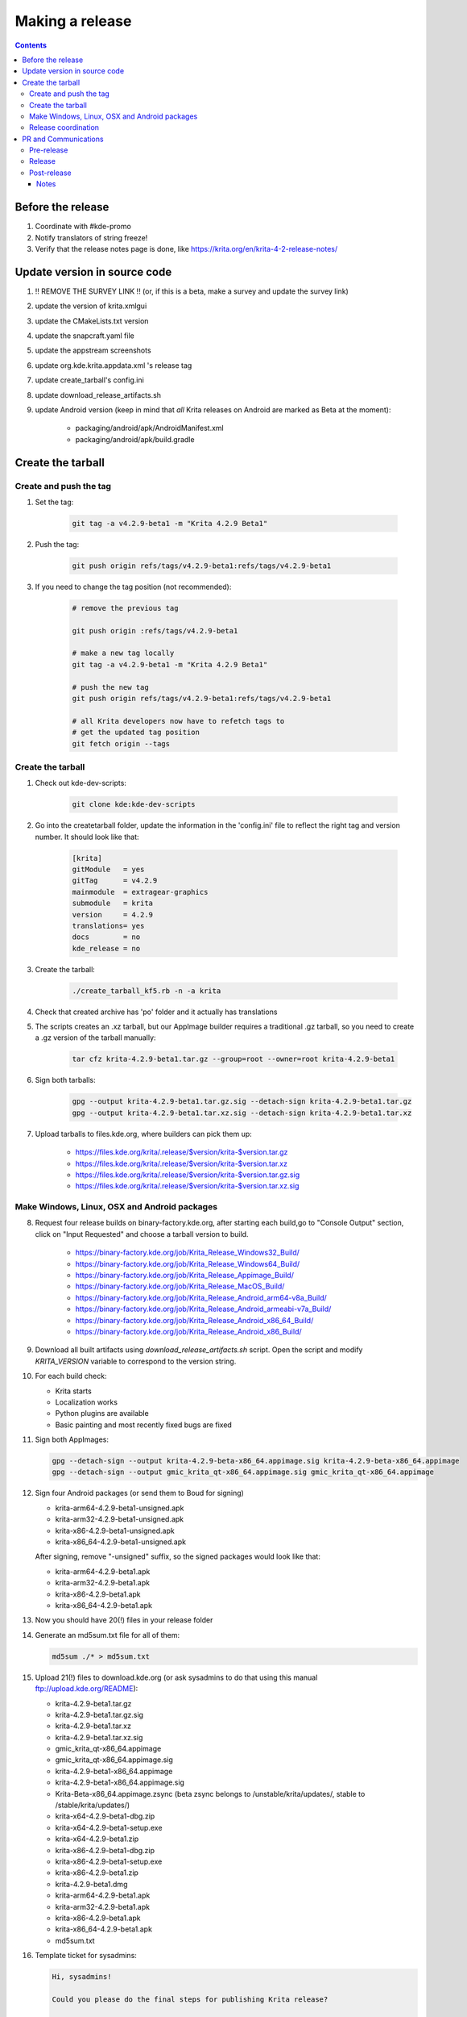 .. meta::
    :description:
        Releasing Krita

.. metadata-placeholder

    :authors: - Dmitry Kazakov <dimula73@gmail.com>
    :license: GNU free documentation license 1.3 or later.

.. _release_krita:

==========================
Making a release
==========================

.. contents::

Before the release
------------------

1. Coordinate with #kde-promo
2. Notify translators of string freeze!
3. Verify that the release notes page is done, like https://krita.org/en/krita-4-2-release-notes/



Update version in source code
-----------------------------

1. !! REMOVE THE SURVEY LINK !! (or, if this is a beta, make a survey and update the survey link)
2. update the version of krita.xmlgui
3. update the CMakeLists.txt version
4. update the snapcraft.yaml file
5. update the appstream screenshots
6. update org.kde.krita.appdata.xml 's release tag
7. update create_tarball's config.ini
8. update download_release_artifacts.sh
9. update Android version (keep in mind that *all* Krita releases on Android are marked as Beta at the moment):

    * packaging/android/apk/AndroidManifest.xml 
    * packaging/android/apk/build.gradle

Create the tarball
------------------

Create and push the tag
~~~~~~~~~~~~~~~~~~~~~~~

1. Set the tag: 

    .. code::
    
        git tag -a v4.2.9-beta1 -m "Krita 4.2.9 Beta1"

2. Push the tag: 

    .. code::
    
        git push origin refs/tags/v4.2.9-beta1:refs/tags/v4.2.9-beta1

3. If you need to change the tag position (not recommended):

    .. code::

        # remove the previous tag

        git push origin :refs/tags/v4.2.9-beta1

        # make a new tag locally
        git tag -a v4.2.9-beta1 -m "Krita 4.2.9 Beta1"

        # push the new tag
        git push origin refs/tags/v4.2.9-beta1:refs/tags/v4.2.9-beta1

        # all Krita developers now have to refetch tags to 
        # get the updated tag position
        git fetch origin --tags

Create the tarball
~~~~~~~~~~~~~~~~~~
1. Check out kde-dev-scripts:
    
    .. code::
    
        git clone kde:kde-dev-scripts

2. Go into the createtarball folder, update the information in the 'config.ini' file to reflect the right tag and version number. It should look like that:

    .. code::

        [krita]
        gitModule   = yes
        gitTag      = v4.2.9
        mainmodule  = extragear-graphics
        submodule   = krita
        version     = 4.2.9
        translations= yes
        docs        = no
        kde_release = no

3. Create the tarball: 

    .. code::
    
        ./create_tarball_kf5.rb -n -a krita

4. Check that created archive has 'po' folder and it actually has translations

5. The scripts creates an .xz tarball, but our AppImage builder requires a traditional .gz tarball, so you need to create a .gz version of the tarball manually:

    .. code::

        tar cfz krita-4.2.9-beta1.tar.gz --group=root --owner=root krita-4.2.9-beta1


6. Sign both tarballs:

    .. code::

        gpg --output krita-4.2.9-beta1.tar.gz.sig --detach-sign krita-4.2.9-beta1.tar.gz
        gpg --output krita-4.2.9-beta1.tar.xz.sig --detach-sign krita-4.2.9-beta1.tar.xz

7. Upload tarballs to files.kde.org, where builders can pick them up:

    * https://files.kde.org/krita/.release/$version/krita-$version.tar.gz
    * https://files.kde.org/krita/.release/$version/krita-$version.tar.xz
    * https://files.kde.org/krita/.release/$version/krita-$version.tar.gz.sig
    * https://files.kde.org/krita/.release/$version/krita-$version.tar.xz.sig


Make Windows, Linux, OSX and Android packages
~~~~~~~~~~~~~~~~~~~~~~~~~~~~~~~~~~~~~~~~~~~~~

8. Request four release builds on binary-factory.kde.org, after starting each build,go to "Console Output" section, click on "Input Requested" and choose a tarball version to build.

    * https://binary-factory.kde.org/job/Krita_Release_Windows32_Build/
    * https://binary-factory.kde.org/job/Krita_Release_Windows64_Build/
    * https://binary-factory.kde.org/job/Krita_Release_Appimage_Build/
    * https://binary-factory.kde.org/job/Krita_Release_MacOS_Build/
    * https://binary-factory.kde.org/job/Krita_Release_Android_arm64-v8a_Build/
    * https://binary-factory.kde.org/job/Krita_Release_Android_armeabi-v7a_Build/
    * https://binary-factory.kde.org/job/Krita_Release_Android_x86_64_Build/
    * https://binary-factory.kde.org/job/Krita_Release_Android_x86_Build/

9. Download all built artifacts using `download_release_artifacts.sh` script. Open the script and modify `KRITA_VERSION` variable to correspond to the version string.

10. For each build check:

    * Krita starts
    * Localization works
    * Python plugins are available
    * Basic painting and most recently fixed bugs are fixed

11. Sign both AppImages:

    .. code::

        gpg --detach-sign --output krita-4.2.9-beta-x86_64.appimage.sig krita-4.2.9-beta-x86_64.appimage
        gpg --detach-sign --output gmic_krita_qt-x86_64.appimage.sig gmic_krita_qt-x86_64.appimage


12. Sign four Android packages (or send them to Boud for signing)

    * krita-arm64-4.2.9-beta1-unsigned.apk
    * krita-arm32-4.2.9-beta1-unsigned.apk
    * krita-x86-4.2.9-beta1-unsigned.apk
    * krita-x86_64-4.2.9-beta1-unsigned.apk

    After signing, remove "-unsigned" suffix, so the signed packages would look like that:

    * krita-arm64-4.2.9-beta1.apk
    * krita-arm32-4.2.9-beta1.apk
    * krita-x86-4.2.9-beta1.apk
    * krita-x86_64-4.2.9-beta1.apk
  
13. Now you should have 20(!) files in your release folder

14. Generate an md5sum.txt file for all of them:

    .. code::

        md5sum ./* > md5sum.txt

15. Upload 21(!) files to download.kde.org (or ask sysadmins to do that using this manual ftp://upload.kde.org/README):

    * krita-4.2.9-beta1.tar.gz
    * krita-4.2.9-beta1.tar.gz.sig
    * krita-4.2.9-beta1.tar.xz
    * krita-4.2.9-beta1.tar.xz.sig
    * gmic_krita_qt-x86_64.appimage
    * gmic_krita_qt-x86_64.appimage.sig
    * krita-4.2.9-beta1-x86_64.appimage
    * krita-4.2.9-beta1-x86_64.appimage.sig
    * Krita-Beta-x86_64.appimage.zsync (beta zsync belongs to /unstable/krita/updates/, stable to /stable/krita/updates/)
    * krita-x64-4.2.9-beta1-dbg.zip
    * krita-x64-4.2.9-beta1-setup.exe
    * krita-x64-4.2.9-beta1.zip
    * krita-x86-4.2.9-beta1-dbg.zip
    * krita-x86-4.2.9-beta1-setup.exe
    * krita-x86-4.2.9-beta1.zip
    * krita-4.2.9-beta1.dmg
    * krita-arm64-4.2.9-beta1.apk
    * krita-arm32-4.2.9-beta1.apk
    * krita-x86-4.2.9-beta1.apk
    * krita-x86_64-4.2.9-beta1.apk
    * md5sum.txt


16. Template ticket for sysadmins:

    .. code::

        Hi, sysadmins!

        Could you please do the final steps for publishing Krita release?

        There are two tasks:

        1) Upload release artifacts (21 files) to download.kde.org:

            * Source link: https://files.kde.org/krita/release-4.2.9-beta1/
            * Destination link: https://download.kde.org/unstable/krita/4.2.9-beta1/
            * There should be 16 files including `md5sum.txt`

        2) Add `Krita 4.2.9 Beta1` bugzilla version 

17. Now the folder on download.kde.org should have 21(!) files. Check if you missed something (and you surely did! :) ).

    
Release coordination
~~~~~~~~~~~~~~~~~~~~

1. Mail KDE release coordination <release-team@kde.org>
2. Send release notes for future Krita versions to news@publisher.ch
3. Create bugzilla version: https://bugs.kde.org/editversions.cgi?product=krita Or file a sysadmin ticket for that. 
4. [only for a major release] Warn kde sysadmins that we're going to release and that krita.org is going to take load. Just file a ticket on phabricator.

PR and Communications
---------------------

Pre-release
~~~~~~~~~~~

1. Update Kiki page
2. Update press pack and page
3. Verify if manual pages are updated, if not annoy @woltherav and add undocumented features to Krita: Manual
4. Notify people that they can start making release demonstrations.

Release
~~~~~~~

1. Update download page
2. Publish the announcement and release notes

Post-release
~~~~~~~~~~~~

* tumblr (wolthera)
* BlenderArtists (wolthera)
* deviantart (wolthera)
* VK (dmitry)
* blendernation (boud)
* twitter (boud)
* facebook (boud)
* 3dpro (boud)
* reddit (raghukamath)

Notes
=====

Additional info can be found here:
https://phabricator.kde.org/T10762
